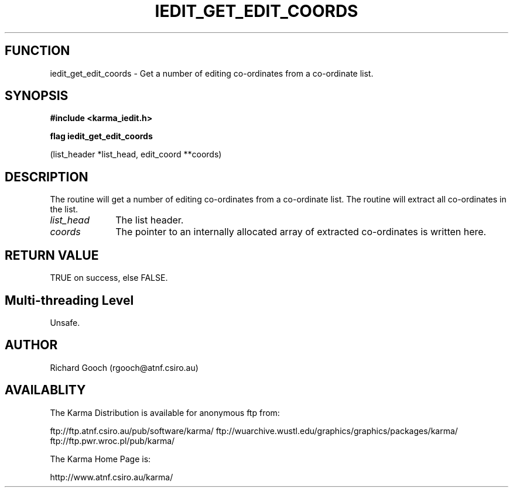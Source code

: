 .TH IEDIT_GET_EDIT_COORDS 3 "13 Nov 2005" "Karma Distribution"
.SH FUNCTION
iedit_get_edit_coords \- Get a number of editing co-ordinates from a co-ordinate list.
.SH SYNOPSIS
.B #include <karma_iedit.h>
.sp
.B flag iedit_get_edit_coords
.sp
(list_header *list_head, edit_coord **coords)
.SH DESCRIPTION
The routine will get a number of editing co-ordinates from a
co-ordinate list. The routine will extract all co-ordinates in the list.
.IP \fIlist_head\fP 1i
The list header.
.IP \fIcoords\fP 1i
The pointer to an internally allocated array of extracted
co-ordinates is written here.
.SH RETURN VALUE
TRUE on success, else FALSE.
.SH Multi-threading Level
Unsafe.
.SH AUTHOR
Richard Gooch (rgooch@atnf.csiro.au)
.SH AVAILABLITY
The Karma Distribution is available for anonymous ftp from:

ftp://ftp.atnf.csiro.au/pub/software/karma/
ftp://wuarchive.wustl.edu/graphics/graphics/packages/karma/
ftp://ftp.pwr.wroc.pl/pub/karma/

The Karma Home Page is:

http://www.atnf.csiro.au/karma/
